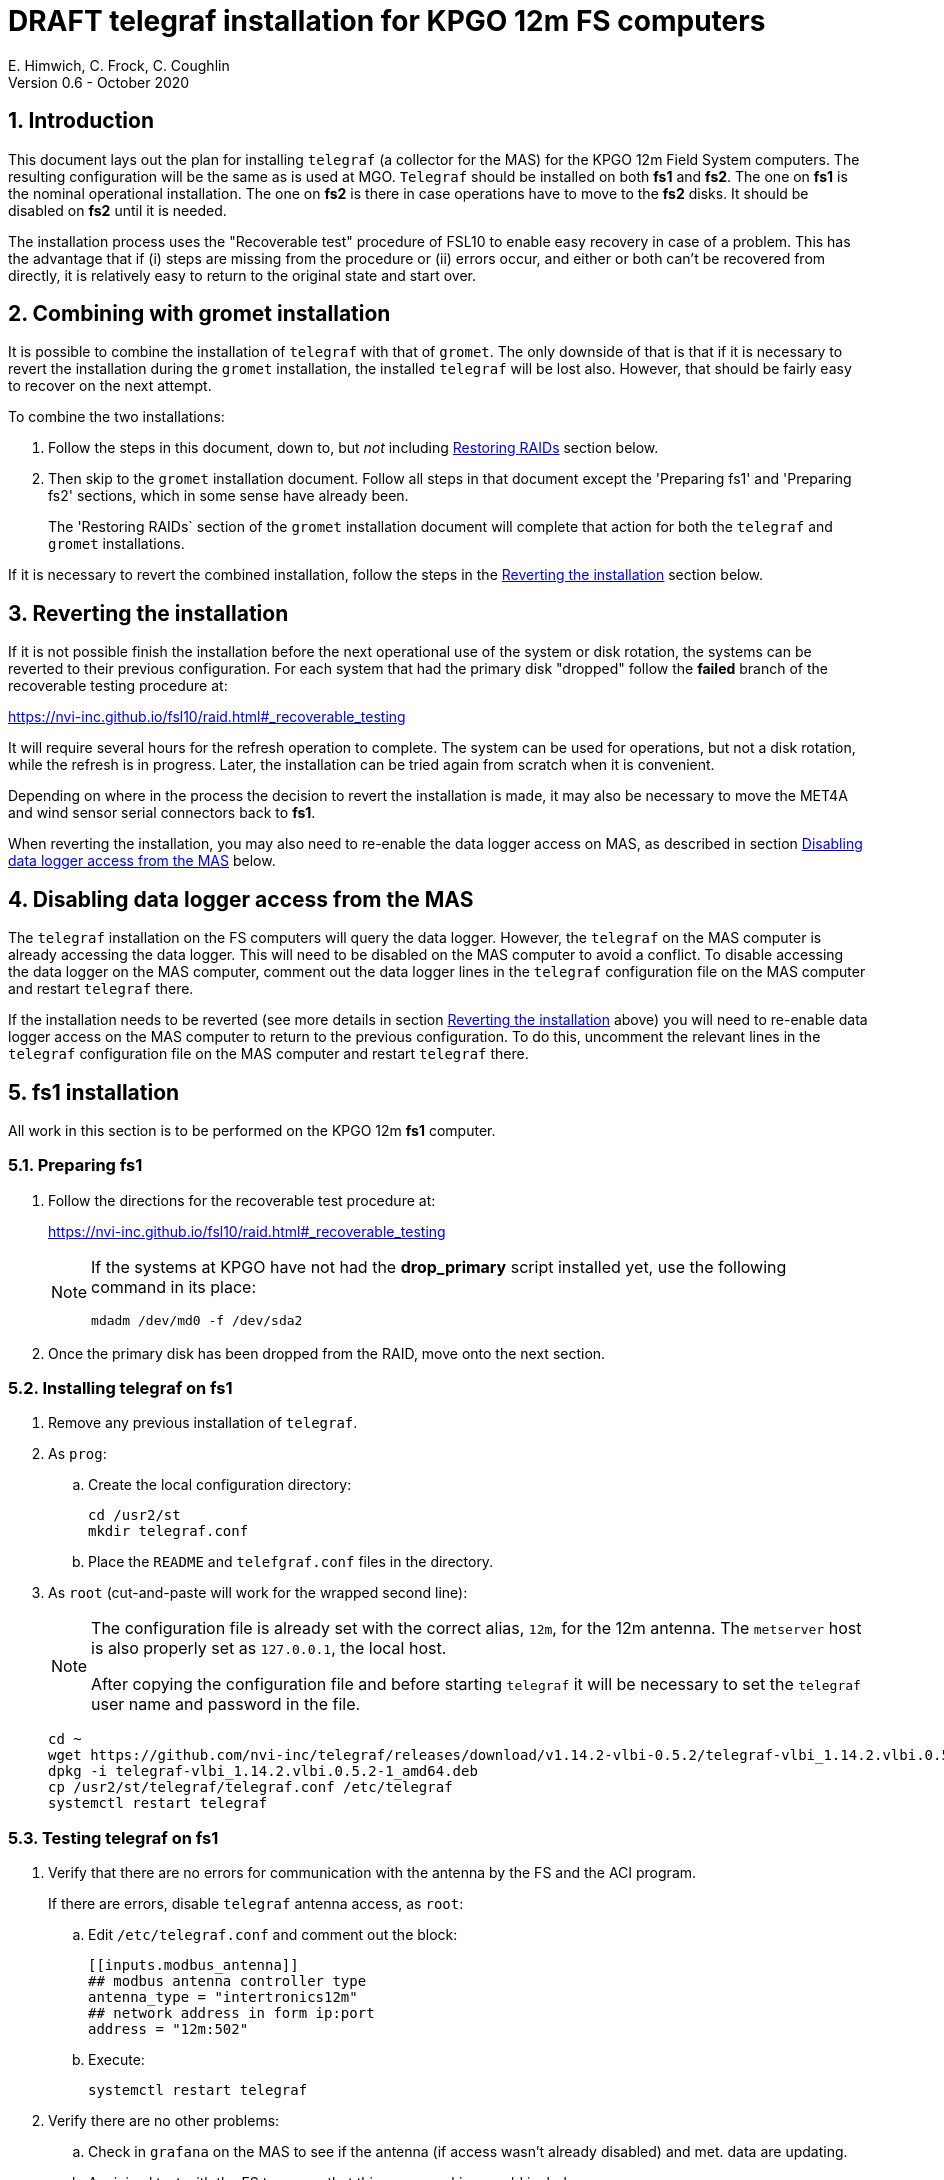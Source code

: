 //
// Copyright (c) 2020 NVI, Inc.
//
// This file is part of the FSL10 Linux distribution.
// (see http://github.com/nvi-inc/fsl10).
//
// This program is free software: you can redistribute it and/or modify
// it under the terms of the GNU General Public License as published by
// the Free Software Foundation, either version 3 of the License, or
// (at your option) any later version.
//
// This program is distributed in the hope that it will be useful,
// but WITHOUT ANY WARRANTY; without even the implied warranty of
// MERCHANTABILITY or FITNESS FOR A PARTICULAR PURPOSE.  See the
// GNU General Public License for more details.
//
// You should have received a copy of the GNU General Public License
// along with this program. If not, see <http://www.gnu.org/licenses/>.
//

= DRAFT telegraf installation for KPGO 12m FS computers
E. Himwich, C. Frock, C. Coughlin
Version 0.6 - October 2020

:sectnums:

:toc:
== Introduction

This document lays out the plan for installing `telegraf` (a collector
for the MAS) for the KPGO 12m Field System computers.  The resulting
configuration will be the same as is used at MGO.  `Telegraf` should
be installed on both *fs1* and *fs2*. The one on *fs1* is the nominal
operational installation. The one on *fs2* is there in case operations
have to move to the *fs2* disks. It should be disabled on *fs2* until
it is needed.

The installation process uses the "Recoverable test" procedure of
FSL10 to enable easy recovery in case of a problem. This has the
advantage that if (i) steps are missing from the procedure or (ii)
errors occur, and either or both can't be recovered from directly, it
is relatively easy to return to the original state and start over.

== Combining with gromet installation

It is possible to combine the installation of `telegraf` with that of
`gromet`. The only downside of that is that if it is necessary to
revert the installation during the `gromet` installation, the
installed `telegraf` will be lost also. However, that should be fairly
easy to recover on the next attempt.

To combine the two installations:

. Follow the steps in this document, down to, but _not_ including
<<Restoring RAIDs>> section below.

. Then skip to the `gromet` installation document. Follow all steps
in that document except the 'Preparing fs1' and 'Preparing fs2'
sections, which in some sense have already been.

+

The 'Restoring RAIDs` section of the `gromet` installation
document will complete that action for both the `telegraf` and
`gromet` installations.

If it is necessary to revert the combined installation, follow the
steps in the <<Reverting the installation>> section below.

== Reverting the installation

If it is not possible finish the installation before the next
operational use of the system or disk rotation, the systems can be
reverted to their previous configuration.  For each system
that had the primary disk "dropped" follow the *failed* branch of
the recoverable testing procedure at:

https://nvi-inc.github.io/fsl10/raid.html#_recoverable_testing

It will require several hours for the refresh operation
to complete. The system can be used for operations, but not a disk
rotation, while the refresh is in progress. Later, the installation
can be tried again from scratch when it is convenient.

Depending on where in the process the decision to revert the
installation is made, it may also be necessary to move the MET4A and wind
sensor serial connectors back to *fs1*.

When reverting the installation, you may also need to re-enable the
data logger access on MAS, as described in section
<<Disabling data logger access from the MAS>> below.

== Disabling data logger access from the MAS

The `telegraf` installation on the FS computers will query the data
logger. However, the `telegraf` on the MAS computer is already
accessing the data logger.  This will need to be disabled on the MAS
computer to avoid a conflict.  To disable accessing the data logger on
the MAS computer, comment out the data logger lines in the `telegraf`
configuration file on the MAS computer and restart `telegraf` there.

If the installation needs to be reverted (see more details in section
<<Reverting the installation>> above) you will need to re-enable data logger
access on the MAS computer to return to the previous configuration. To
do this, uncomment the relevant lines in the `telegraf` configuration
file on the MAS computer and restart `telegraf` there.

== fs1 installation

All work in this section is to be performed on the KPGO 12m *fs1*
computer.

=== Preparing fs1

. Follow the directions for the recoverable test procedure at:

+
https://nvi-inc.github.io/fsl10/raid.html#_recoverable_testing
+
[NOTE]
====
If the systems at KPGO have not had the *drop_primary* script
installed yet, use the following command in its place:

    mdadm /dev/md0 -f /dev/sda2
====

. Once the primary disk has been dropped from the RAID, move onto the
next section.

=== Installing telegraf on fs1

. Remove any previous installation of `telegraf`.

. As `prog`:

.. Create the local configuration directory:

+
   cd /usr2/st
   mkdir telegraf.conf

.. Place the `README` and `telefgraf.conf` files in the directory.

. As `root` (cut-and-paste will work for the wrapped second line):
+
[NOTE]
====
The configuration file is already set with the correct alias, `12m`, for
the 12m antenna. The `metserver` host is also properly set as `127.0.0.1`, the local host.

After copying the configuration file and before starting `telegraf` it will be necessary to set the `telegraf` user name and password in the file.
====

+
    cd ~
    wget https://github.com/nvi-inc/telegraf/releases/download/v1.14.2-vlbi-0.5.2/telegraf-vlbi_1.14.2.vlbi.0.5.2-1_amd64.deb
    dpkg -i telegraf-vlbi_1.14.2.vlbi.0.5.2-1_amd64.deb
    cp /usr2/st/telegraf/telegraf.conf /etc/telegraf
    systemctl restart telegraf

=== Testing telegraf on fs1

. Verify that there are no errors for communication with the antenna by the FS and the ACI program.
+
If there are errors, disable `telegraf` antenna access, as `root`:
+
.. Edit `/etc/telegraf.conf` and comment out the block:
+

    [[inputs.modbus_antenna]]
    ## modbus antenna controller type
    antenna_type = "intertronics12m"
    ## network address in form ip:port
    address = "12m:502"
+
.. Execute:
+

    systemctl restart telegraf


. Verify there are no other problems:

.. Check in `grafana` on the MAS to see if the antenna (if access wasn't already disabled) and met. data are updating.
+
.. A minimal test with the FS to assure that things are working would include:

+

... A quick pointing check, which should not be abnormal and should not have communication errors with the antenna.

+

... Using the `wx` command to verify met data is still available.

== fs2 installation

Once *fs1* has been successfully set-up, the *fs2* disks, running in
the spare computer, can be set-up.  Do not proceed with this step until
`telegraf` is working on *fs1*.

=== Preparing fs2

Follow the instructions in in the <<Preparing fs1>> section above, but this time doing them on *fs2*.

=== Changes needed before installing telegraf on fs2

For this part of the installation it will be necessary to take some additional steps:

. Terminate the FS on *fs1*.
. Stop `telegraf`, `metclient`, and `metserver` on *fs1*, as `root`:

    systemctl stop telegraf
    systemctl stop metclient
    systemctl stop metserver

. Move the serial connectors for the MET4A and wind sensors to the corresponding connectors on *fs2*.

. Start `metserver` on *fs2*, as `root`:

+

    systemctl start metserver

. As `oper`, start the FS on *fs2* and verify that met data is being received with the command:

+
    wx

=== Installing telegraf on fs2

Follow the directions in the <<Installing telegraf on fs1>> section above, but this time performing the steps on *fs2*.

=== Testing telegraf on fs2

Follow the directions in the <<Testing telegraf on fs1>> section above, but this time using *fs2*.

NOTE: If `telegraf` antenna access had to be disabled on *fs1* to eliminate communication errors, it is expected that this will be needed on *fs2* as well.

== Finishing up

The sections covers the steps to follow once `telegraf` has been tested successfully on _both_ *fs1* and *fs2*

=== Finalizing fs2

. Terminate the FS on *fs2*.
. Stop `telegraf` and `metserver` on *fs2*, as `root`:

    systemctl stop telegraf
    systemctl stop metserver

. Disable `telegraf` on *fs2*, as `root`:

    systemctl disable telegraf

=== Finalizing fs1

. Move the serial connectors for the MET4A and wind sensors to the original connectors on *fs1*.
. Start `metserver`, `telegraf` and `metclient` on *fs1*, as `root`:

    systemctl start metserver
    systemctl start telegraf
    systemctl start metclient

. Start the FS on *fs1*.
. Reverify the second step (Verify there are no other problems) in <<Testing telegraf on fs1>>

=== Restoring RAIDs

If everything is still working, follow the *successful* steps in the recoverable test procedure, to recover the RAIDs on both *fs1* and *fs2*:

+
https://nvi-inc.github.io/fsl10/raid.html#_recoverable_testing

. Recover the RAID on *fs1*.

. Recover the RAID on *fs2*.

